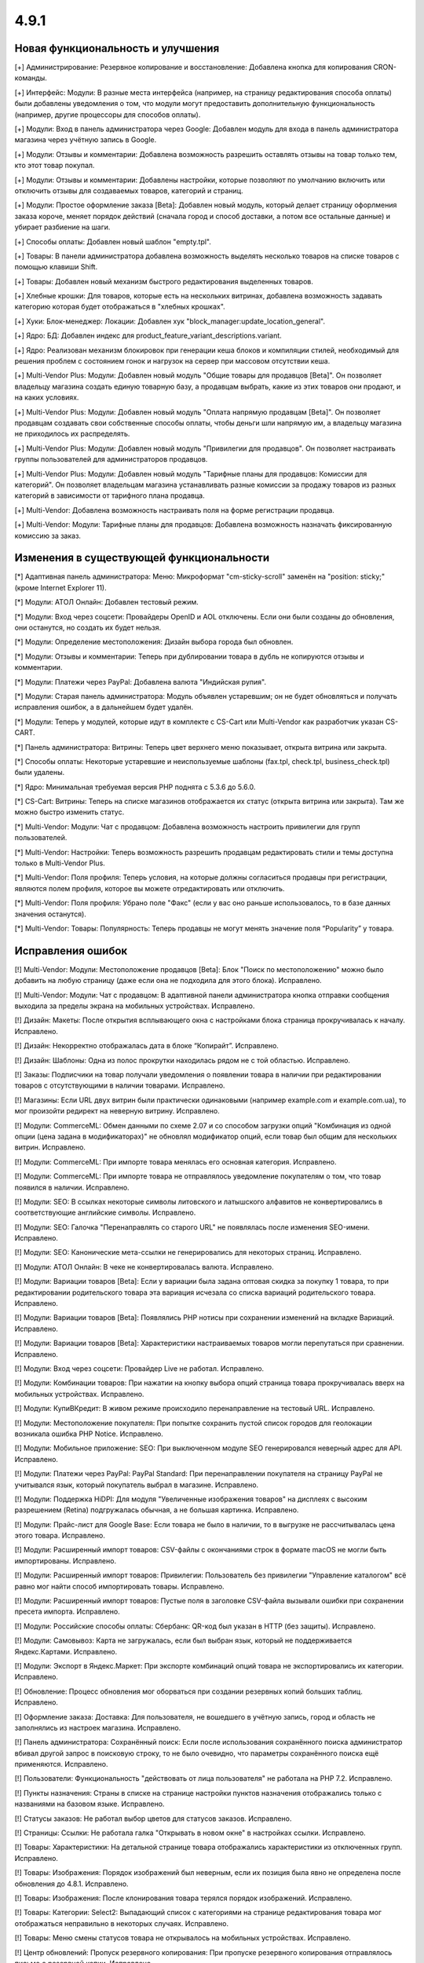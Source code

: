 *****
4.9.1
*****

==================================
Новая функциональность и улучшения
==================================

[+] Администрирование: Резервное копирование и восстановление: Добавлена кнопка для копирования CRON-команды.

[+] Интерфейс: Модули: В разные места интерфейса (например, на страницу редактирования способа оплаты) были добавлены уведомления о том, что модули могут предоставить дополнительную функциональность (например, другие процессоры для способов оплаты).

[+] Модули: Вход в панель администратора через Google: Добавлен модуль для входа в панель администратора магазина через учётную запись в Google.

[+] Модули: Отзывы и комментарии: Добавлена возможность разрешить оставлять отзывы на товар только тем, кто этот товар покупал.

[+] Модули: Отзывы и комментарии: Добавлены настройки, которые позволяют по умолчанию включить или отключить отзывы для создаваемых товаров, категорий и страниц.

[+] Модули: Простое оформление заказа [Beta]: Добавлен новый модуль, который делает страницу офорлмения заказа короче, меняет порядок действий (сначала город и способ доставки, а потом все остальные данные) и убирает разбиение на шаги.

[+] Способы оплаты: Добавлен новый шаблон "empty.tpl".

[+] Товары: В панели администратора добавлена возможность выделять несколько товаров на списке товаров с помощью клавиши Shift.

[+] Товары: Добавлен новый механизм быстрого редактирования выделенных товаров.

[+] Хлебные крошки: Для товаров, которые есть на нескольких витринах, добавлена возможность задавать категорию которая будет отображаться в "хлебных крошках".

[+] Хуки: Блок-менеджер: Локации: Добавлен хук "block_manager:update_location_general".

[+] Ядро: БД: Добавлен индекс для product_feature_variant_descriptions.variant.

[+] Ядро: Реализован механизм блокировок при генерации кеша блоков и компиляции стилей, необходимый для решения проблем с состоянием гонок и нагрузок на сервер при массовом отсутствии кеша.

[+] Multi-Vendor Plus: Модули: Добавлен новый модуль "Общие товары для продавцов [Beta]". Он позволяет владельцу магазина создать единую товарную базу, а продавцам выбрать, какие из этих товаров они продают, и на каких условиях.

[+] Multi-Vendor Plus: Модули: Добавлен новый модуль "Оплата напрямую продавцам [Beta]". Он позволяет продавцам создавать свои собственные способы оплаты, чтобы деньги шли напрямую им, а владельцу магазина не приходилось их распределять.

[+] Multi-Vendor Plus: Модули: Добавлен новый модуль "Привилегии для продавцов". Он позволяет настраивать группы пользователей для администраторов продавцов.

[+] Multi-Vendor Plus: Модули: Добавлен новый модуль "Тарифные планы для продавцов: Комиссии для категорий". Он позволяет владельцам магазина устанавливать разные комиссии за продажу товаров из разных категорий в зависимости от тарифного плана продавца.

[+] Multi-Vendor: Добавлена возможность настраивать поля на форме регистрации продавца.

[+] Multi-Vendor: Модули: Тарифные планы для продавцов: Добавлена возможность назначать фиксированную комиссию за заказ.

=========================================
Изменения в существующей функциональности
=========================================

[*] Адаптивная панель администратора: Меню: Микроформат "cm-sticky-scroll" заменён на "position: sticky;" (кроме Internet Explorer 11).

[*] Модули: АТОЛ Онлайн: Добавлен тестовый режим.

[*] Модули: Вход через соцсети: Провайдеры OpenID и AOL отключены. Если они были созданы до обновления, они останутся, но создать их будет нельзя.

[*] Модули: Определение местоположения: Дизайн выбора города был обновлен.

[*] Модули: Отзывы и комментарии: Теперь при дублировании товара в дубль не копируются отзывы и комментарии.

[*] Модули: Платежи через PayPal: Добавлена валюта "Индийская рупия".

[*] Модули: Старая панель администратора: Модуль объявлен устаревшим; он не будет обновляться и получать исправления ошибок, а в дальнейшем будет удалён.

[*] Модули: Теперь у модулей, которые идут в комплекте с CS-Cart или Multi-Vendor как разработчик указан CS-CART.

[*] Панель администратора: Витрины: Теперь цвет верхнего меню показывает, открыта витрина или закрыта.

[*] Способы оплаты: Некоторые устаревшие и неиспользуемые шаблоны (fax.tpl, check.tpl, business_check.tpl) были удалены.

[*] Ядро: Минимальная требуемая версия PHP поднята с 5.3.6 до 5.6.0.

[*] CS-Cart: Витрины: Теперь на списке магазинов отображается их статус (открыта витрина или закрыта). Там же можно быстро изменить статус.

[*] Multi-Vendor: Модули: Чат с продавцом: Добавлена возможность настроить привилегии для групп пользователей.

[*] Multi-Vendor: Настройки: Теперь возможность разрешить продавцам редактировать стили и темы доступна только в Multi-Vendor Plus.

[*] Multi-Vendor: Поля профиля: Теперь условия, на которые должны согласиться продавцы при регистрации, являются полем профиля, которое вы можете отредактировать или отключить.

[*] Multi-Vendor: Поля профиля: Убрано поле "Факс" (если у вас оно раньше использовалось, то в базе данных значения останутся).

[*] Multi-Vendor: Товары: Популярность: Теперь продавцы не могут менять значение поля “Popularity” у товара.

==================
Исправления ошибок
==================

[!] Multi-Vendor: Модули: Местоположение продавцов [Beta]: Блок "Поиск по местоположению" можно было добавить на любую страницу (даже если она не подходила для этого блока). Исправлено.

[!] Multi-Vendor: Модули: Чат с продавцом: В адаптивной панели администратора кнопка отправки сообщения выходила за пределы экрана на мобильных устройствах. Исправлено.

[!] Дизайн: Макеты: После открытия всплывающего окна с настройками блока страница прокручивалась к началу. Исправлено.

[!] Дизайн: Некорректно отображалась дата в блоке “Копирайт”. Исправлено.

[!] Дизайн: Шаблоны: Одна из полос прокрутки находилась рядом не с той областью. Исправлено.

[!] Заказы: Подписчики на товар получали уведомления о появлении товара в наличии при редактировании товаров с отсутствующими в наличии товарами. Исправлено.

[!] Магазины: Если URL двух витрин были практически одинаковыми (например example.com и example.com.ua), то мог произойти редирект на неверную витрину. Исправлено.

[!] Модули: CommerceML: Обмен данными по схеме 2.07 и со способом загрузки опций "Комбинация из одной опции (цена задана в модификаторах)" не обновлял модификатор опций, если товар был общим для нескольких витрин. Исправлено.

[!] Модули: CommerceML: При импорте товара менялась его основная категория. Исправлено.

[!] Модули: CommerceML: При импорте товара не отправлялось уведомление покупателям о том, что товар появился в наличии. Исправлено.

[!] Модули: SEO: В ссылках некоторые символы литовского и латышского алфавитов не конвертировались в соответствующие английские символы. Исправлено.

[!] Модули: SEO: Галочка "Перенаправлять со старого URL" не появлялась после изменения SEO-имени. Исправлено.

[!] Модули: SEO: Канонические мета-ссылки не генерировались для некоторых страниц. Исправлено.

[!] Модули: АТОЛ Онлайн: В чеке не конвертировалась валюта. Исправлено.

[!] Модули: Вариации товаров [Beta]: Если у вариации была задана оптовая скидка за покупку 1 товара, то при редактировании родительского товара эта вариация исчезала со списка вариаций родительского товара. Исправлено.

[!] Модули: Вариации товаров [Beta]: Появлялись PHP нотисы при сохранении изменений на вкладке Вариаций. Исправлено.

[!] Модули: Вариации товаров [Beta]: Характеристики настраиваемых товаров могли перепутаться при сравнении. Исправлено.

[!] Модули: Вход через соцсети: Провайдер Live не работал. Исправлено.

[!] Модули: Комбинации товаров: При нажатии на кнопку выбора опций страница товара прокручивалась вверх на мобильных устройствах. Исправлено.

[!] Модули: КупиВКредит: В живом режиме происходило перенаправление на тестовый URL. Исправлено.

[!] Модули: Местоположение покупателя: При попытке сохранить пустой список городов для геолокации возникала ошибка PHP Notice. Исправлено.

[!] Модули: Мобильное приложение: SEO: При выключенном модуле SEO генерировался неверный адрес для API. Исправлено.

[!] Модули: Платежи через PayPal: PayPal Standard: При перенаправлении покупателя на страницу PayPal не учитывался язык, который покупатель выбрал в магазине. Исправлено.

[!] Модули: Поддержка HiDPI: Для модуля "Увеличенные изображения товаров" на дисплеях с высоким разрешением (Retina) подгружалась обычная, а не большая картинка. Исправлено.

[!] Модули: Прайс-лист для Google Base: Если товара не было в наличии, то в выгрузке не рассчитывалась цена этого товара. Исправлено.

[!] Модули: Расширенный импорт товаров: CSV-файлы с окончаниями строк в формате macOS не могли быть импортированы. Исправлено.

[!] Модули: Расширенный импорт товаров: Привилегии: Пользователь без привилегии "Управление каталогом" всё равно мог найти способ импортировать товары. Исправлено.

[!] Модули: Расширенный импорт товаров: Пустые поля в заголовке CSV-файла вызывали ошибки при сохранении пресета импорта. Исправлено.

[!] Модули: Российские способы оплаты: Сбербанк: QR-код был указан в HTTP (без защиты). Исправлено.

[!] Модули: Самовывоз: Карта не загружалась, если был выбран язык, который не поддерживается Яндекс.Картами. Исправлено.

[!] Модули: Экспорт в Яндекс.Маркет: При экспорте комбинаций опций товара не экспортировались их категории. Исправлено.

[!] Обновление: Процесс обновления мог оборваться при создании резервных копий больших таблиц. Исправлено.

[!] Оформление заказа: Доставка: Для пользователя, не вошедшего в учётную запись, город и область не заполнялись из настроек магазина. Исправлено.

[!] Панель администратора: Сохранённый поиск: Если после использования сохранённого поиска администратор вбивал другой запрос в поисковую строку, то не было очевидно, что параметры сохранённого поиска ещё применяются. Исправлено.

[!] Пользователи: Функциональность "действовать от лица пользователя" не работала на PHP 7.2. Исправлено.

[!] Пункты назначения: Страны в списке на странице настройки пунктов назначения отображались только с названиями на базовом языке. Исправлено.

[!] Статусы заказов: Не работал выбор цветов для статусов заказов. Исправлено.

[!] Страницы: Ссылки: Не работала галка "Открывать в новом окне" в настройках ссылки. Исправлено.

[!] Товары:  Характеристики: На детальной странице товара отображались характеристики из отключенных групп. Исправлено.

[!] Товары: Изображения: Порядок изображений был неверным, если их позиция была явно не определена после обновления до 4.8.1. Исправлено.

[!] Товары: Изображения: После клонирования товара терялся порядок изображений. Исправлено.

[!] Товары: Категории: Select2: Выпадающий список с категориями на странице редактирования товара мог отображаться неправильно в некоторых случаях. Исправлено.

[!] Товары: Меню смены статусов товара не открывалось на мобильных устройствах. Исправлено.

[!] Центр обновлений: Пропуск резервного копирования: При пропуске резервного копирования отправлялось письмо о резервной копии. Исправлено.

[!] Электронная почта: Уведомления о заказе: Настройки статуса не были доступны в старых шаблонах email-уведомлений. Исправлено.

[!] Ядро: База данных: Сессия могла испортиться после сохранения в базу данных символа не из Unicode. Исправлено.

[!] {#5388} Модули: Деловые Линии: У города Иваново был неверный идентификатор. Исправлено.

[!] {#5426} Модули: Российские способы оплаты: Сбербанк: QR-код не распознавался в приложении банка. Исправлено.

[!] {#7325} Товары: Редактировать выбранные: Не отображались изображения товаров. Исправлено.

[!] {#7328} Multi-Vendor: Модули: Выплата долгов продавцов: Продавец не мог оплатить долг при включенном модуле "Режим каталога". Исправлено.

[!] {#7349} Модули: Платежи через PayPal: Настройки модуля нельзя было отредактировать, если в магазине было несколько витрин. Исправлено.

[!] {#7388} Модули: Расширенный импорт товаров: Файлы шаблонов не загружались по ссылке, если у файла в URL было неподдерживаемое расширение. Исправлено.
